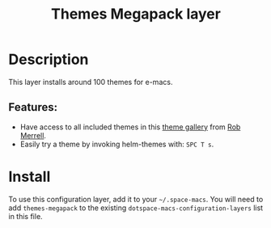 #+TITLE: Themes Megapack layer

#+TAGS: layer|theme

* Table of Contents                     :TOC_5_gh:noexport:
- [[#description][Description]]
  - [[#features][Features:]]
- [[#install][Install]]

* Description
This layer installs around 100 themes for e-macs.

** Features:
- Have access to all included themes in this [[http://themegallery.robdor.com][theme gallery]] from [[http://www.twitter.com/robmerrell][Rob Merrell]].
- Easily try a theme by invoking helm-themes with: ~SPC T s~.

* Install
To use this configuration layer, add it to your =~/.space-macs=. You will need to
add =themes-megapack= to the existing =dotspace-macs-configuration-layers= list in this
file.


